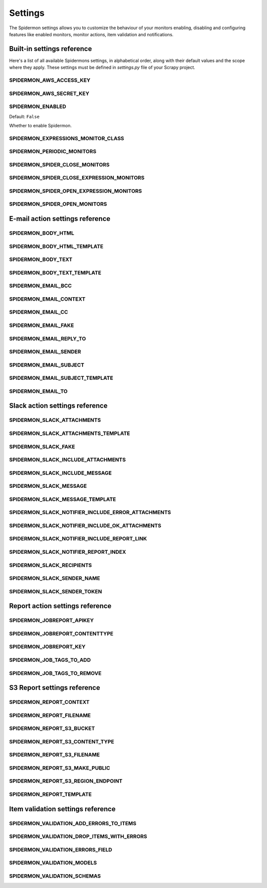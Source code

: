 .. _topics-settings:

========
Settings
========

The Spidermon settings allows you to customize the behaviour of your monitors
enabling, disabling and configuring features like enabled monitors, monitor
actions, item validation and notifications.

.. _topics-settings-ref:

Built-in settings reference
===========================

Here's a list of all available Spidermons settings, in alphabetical order, along
with their default values and the scope where they apply. These settings must
be defined in `settings.py` file of your Scrapy project.

.. setting:: SPIDERMON_AWS_ACCESS_KEY

SPIDERMON_AWS_ACCESS_KEY
------------------------

.. setting:: SPIDERMON_AWS_SECRET_KEY

SPIDERMON_AWS_SECRET_KEY
------------------------

.. setting:: SPIDERMON_ENABLED

SPIDERMON_ENABLED
-----------------

Default: ``False``

Whether to enable Spidermon.

.. setting:: SPIDERMON_EXPRESSIONS_MONITOR_CLASS

SPIDERMON_EXPRESSIONS_MONITOR_CLASS
-----------------------------------

.. setting:: SPIDERMON_PERIODIC_MONITORS

SPIDERMON_PERIODIC_MONITORS
---------------------------

.. setting:: SPIDERMON_SPIDER_CLOSE_MONITORS

SPIDERMON_SPIDER_CLOSE_MONITORS
-------------------------------

.. setting:: SPIDERMON_SPIDER_CLOSE_EXPRESSION_MONITORS

SPIDERMON_SPIDER_CLOSE_EXPRESSION_MONITORS
------------------------------------------

.. setting:: SPIDERMON_SPIDER_OPEN_EXPRESSION_MONITORS

SPIDERMON_SPIDER_OPEN_EXPRESSION_MONITORS
-----------------------------------------

.. setting:: SPIDERMON_SPIDER_OPEN_MONITORS

SPIDERMON_SPIDER_OPEN_MONITORS
------------------------------

.. _topics-settings-email-action-ref:

E-mail action settings reference
================================

.. setting:: SPIDERMON_BODY_HTML

SPIDERMON_BODY_HTML
-------------------

.. setting:: SPIDERMON_BODY_HTML_TEMPLATE

SPIDERMON_BODY_HTML_TEMPLATE
----------------------------

.. setting:: SPIDERMON_BODY_TEXT

SPIDERMON_BODY_TEXT
-------------------

.. setting:: SPIDERMON_BODY_TEXT_TEMPLATE

SPIDERMON_BODY_TEXT_TEMPLATE
----------------------------

.. setting:: SPIDERMON_EMAIL_BCC

SPIDERMON_EMAIL_BCC
-------------------

.. setting:: SPIDERMON_EMAIL_CONTEXT

SPIDERMON_EMAIL_CONTEXT
------------------

.. setting:: SPIDERMON_EMAIL_CC

SPIDERMON_EMAIL_CC
------------------

.. setting:: SPIDERMON_EMAIL_FAKE

SPIDERMON_EMAIL_FAKE
--------------------

.. setting:: SPIDERMON_EMAIL_REPLY_TO

SPIDERMON_EMAIL_REPLY_TO
------------------------

.. setting:: SPIDERMON_EMAIL_SENDER

SPIDERMON_EMAIL_SENDER
----------------------

.. setting:: SPIDERMON_EMAIL_SUBJECT

SPIDERMON_EMAIL_SUBJECT
-----------------------

.. setting:: SPIDERMON_EMAIL_SUBJECT_TEMPLATE

SPIDERMON_EMAIL_SUBJECT_TEMPLATE
--------------------------------

.. setting:: SPIDERMON_EMAIL_TO

SPIDERMON_EMAIL_TO
------------------

.. _topics-settings-slack-action-ref:

Slack action settings reference
===============================

.. setting:: SPIDERMON_SLACK_ATTACHMENTS

SPIDERMON_SLACK_ATTACHMENTS
---------------------------

.. setting:: SPIDERMON_SLACK_ATTACHMENTS_TEMPLATE

SPIDERMON_SLACK_ATTACHMENTS_TEMPLATE
------------------------------------

.. setting:: SPIDERMON_SLACK_FAKE

SPIDERMON_SLACK_FAKE
--------------------

.. setting:: SPIDERMON_SLACK_INCLUDE_ATTACHMENTS

SPIDERMON_SLACK_INCLUDE_ATTACHMENTS
-----------------------------------

.. setting:: SPIDERMON_SLACK_INCLUDE_MESSAGE

SPIDERMON_SLACK_INCLUDE_MESSAGE
-------------------------------

.. setting:: SPIDERMON_SLACK_MESSAGE

SPIDERMON_SLACK_MESSAGE
-----------------------

.. setting:: SPIDERMON_SLACK_MESSAGE_TEMPLATE

SPIDERMON_SLACK_MESSAGE_TEMPLATE
--------------------------------

.. setting:: SPIDERMON_SLACK_NOTIFIER_INCLUDE_ERROR_ATTACHMENTS

SPIDERMON_SLACK_NOTIFIER_INCLUDE_ERROR_ATTACHMENTS
--------------------------------------------------

.. setting:: SPIDERMON_SLACK_NOTIFIER_INCLUDE_OK_ATTACHMENTS

SPIDERMON_SLACK_NOTIFIER_INCLUDE_OK_ATTACHMENTS
-----------------------------------------------

.. setting:: SPIDERMON_SLACK_NOTIFIER_INCLUDE_REPORT_LINK

SPIDERMON_SLACK_NOTIFIER_INCLUDE_REPORT_LINK
--------------------------------------------

.. setting:: SPIDERMON_SLACK_NOTIFIER_REPORT_INDEX

SPIDERMON_SLACK_NOTIFIER_REPORT_INDEX
-------------------------------------

.. setting:: SPIDERMON_SLACK_RECIPIENTS

SPIDERMON_SLACK_RECIPIENTS
--------------------------

.. setting:: SPIDERMON_SLACK_SENDER_NAME

SPIDERMON_SLACK_SENDER_NAME
---------------------------

.. setting:: SPIDERMON_SLACK_SENDER_TOKEN

SPIDERMON_SLACK_SENDER_TOKEN
----------------------------

.. _topics-settings-report-action-ref:

Report action settings reference
=========================

.. setting:: SPIDERMON_JOBREPORT_APIKEY

SPIDERMON_JOBREPORT_APIKEY
--------------------------

.. setting:: SPIDERMON_JOBREPORT_CONTENTTYPE

SPIDERMON_JOBREPORT_CONTENTTYPE
-------------------------------

.. setting:: SPIDERMON_JOBREPORT_KEY

SPIDERMON_JOBREPORT_KEY
-----------------------

.. setting:: SPIDERMON_JOB_TAGS_TO_ADD

SPIDERMON_JOB_TAGS_TO_ADD
-------------------------

.. setting:: SPIDERMON_JOB_TAGS_TO_REMOVE

SPIDERMON_JOB_TAGS_TO_REMOVE
----------------------------

.. _topics-settings-s3-report-ref:

S3 Report settings reference
============================

.. setting:: SPIDERMON_REPORT_CONTEXT

SPIDERMON_REPORT_CONTEXT
------------------------

.. setting:: SPIDERMON_REPORT_FILENAME

SPIDERMON_REPORT_FILENAME
-------------------------

.. setting:: SPIDERMON_REPORT_S3_BUCKET

SPIDERMON_REPORT_S3_BUCKET
--------------------------

.. setting:: SPIDERMON_REPORT_S3_CONTENT_TYPE

SPIDERMON_REPORT_S3_CONTENT_TYPE
--------------------------------

.. setting:: SPIDERMON_REPORT_S3_FILENAME

SPIDERMON_REPORT_S3_FILENAME
----------------------------

.. setting:: SPIDERMON_REPORT_S3_MAKE_PUBLIC

SPIDERMON_REPORT_S3_MAKE_PUBLIC
-------------------------------

.. setting:: SPIDERMON_REPORT_S3_REGION_ENDPOINT

SPIDERMON_REPORT_S3_REGION_ENDPOINT
-----------------------------------

.. setting:: SPIDERMON_REPORT_TEMPLATE

SPIDERMON_REPORT_TEMPLATE
-------------------------

.. _topics-settings-item-validation-ref:

Item validation settings reference
==================================

.. setting:: SPIDERMON_VALIDATION_ADD_ERRORS_TO_ITEMS

SPIDERMON_VALIDATION_ADD_ERRORS_TO_ITEMS
----------------------------------------

.. setting:: SPIDERMON_VALIDATION_DROP_ITEMS_WITH_ERRORS

SPIDERMON_VALIDATION_DROP_ITEMS_WITH_ERRORS
-------------------------------------------

.. setting:: SPIDERMON_VALIDATION_ERRORS_FIELD

SPIDERMON_VALIDATION_ERRORS_FIELD
---------------------------------

.. setting:: SPIDERMON_VALIDATION_MODELS

SPIDERMON_VALIDATION_MODELS
---------------------------

.. setting:: SPIDERMON_VALIDATION_SCHEMAS

SPIDERMON_VALIDATION_SCHEMAS
----------------------------
